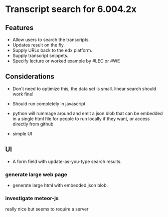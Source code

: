 * Transcript search for 6.004.2x
** Features
- Allow users to search the transcripts.
- Updates result on the fly.
- Supply URLs back to the edx platform.
- Supply transcript snippets.
- Specify lecture or worked example by #LEC or #WE

** Considerations
- Don't need to optimize this, the data set is small.  linear search
  should work fine!

- Should run completely in javascript

- python will rummage around and emit a json blob that can be embedded
  in a single html file for people to run locally if they want, or
  access directly from github

- simple UI

** UI
- A form field with update-as-you-type search results.

*** generate large web page 
- generate large html with embedded json blob. 

*** investigate meteor-js
really nice but seems to require a server



